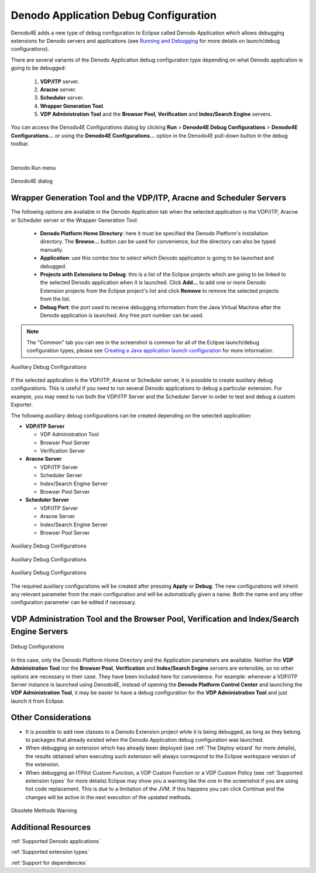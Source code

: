 ====================================================
Denodo Application Debug Configuration
====================================================

Denodo4E adds a new type of debug configuration to Eclipse called Denodo Application which allows debugging extensions 
for Denodo servers and applications (see `Running and Debugging <https://help.eclipse.org/mars/index.jsp?topic=%2Forg.eclipse.jdt.doc.user%2Ftasks%2Ftask-running_and_debugging.htm>`_ for more details on launch/debug configurations).

There are several variants of the Denodo Application debug configuration type depending on what Denodo application is going to be debugged:

    1.  **VDP/ITP** server.
    
    #.  **Aracne** server.
    
    #.  **Scheduler** server.

    #.  **Wrapper Generation Tool**.
    
    #.  **VDP Administration Tool** and the **Browser Pool**, **Verification** and **Index/Search Engine** servers.

You can access the Denodo4E Configurations dialog by clicking **Run** > **Denodo4E Debug Configurations** > **Denodo4E Configurations...** or using the **Denodo4E Configurations...** option in the Denodo4E pull-down button in the debug toolbar.

|


.. figure:: denodo_runmenu.png
   :align: center
   :alt: Denodo run menu

   Denodo Run menu


.. figure:: denodo4e_dialog.png
   :align: center
   :alt: Denodo4E dialog

   Denodo4E dialog   

Wrapper Generation Tool and the VDP/ITP, Aracne and Scheduler Servers
=======================================================================
 
The following options are available in the Denodo Application tab when the selected application is the VDP/ITP, Aracne or Scheduler server or the Wrapper Generation Tool:

    -  **Denodo Platform Home Directory**: here it must be specified the Denodo Platform's installation directory. The **Browse...** button can be used for convenience, but the directory can also be typed manually.
    -  **Application**: use this combo box to select which Denodo application is going to be launched and debugged.
    -  **Projects with Extensions to Debug**: this is a list of the Eclipse projects which are going to be linked to the selected Denodo application when it is launched. Click **Add...** to add one or more Denodo Extension projects from the Eclipse project's list and click **Remove** to remove the selected projects from the list.
    -  **Debug Port**: the port used to receive debugging information from the Java Virtual Machine after the Denodo application is launched. Any free port number can be used.
 
.. note::
    The "Common" tab you can see in the screenshot is common for all of the Eclipse launch/debug configuration types, please see `Creating a Java application launch
    configuration <https://help.eclipse.org/luna/index.jsp?topic=%2Forg.eclipse.jdt.doc.user%2Ftasks%2Ftasks-java-local-configuration.htm>`_ for more information.
    

.. figure:: debugconfigurations_wgt.png
  :align: center
  :alt: Auxiliary Debug Configurations

  Auxiliary Debug Configurations  
  
If the selected application is the VDP/ITP, Aracne or Scheduler server, it is possible to create auxiliary debug configurations. This is useful if you need to run several Denodo applications to debug a particular extension. For example, you may need to run both the VDP/ITP Server and the Scheduler Server in order to test and debug a custom Exporter.
  
The following auxiliary debug configurations can be created depending on the selected application:

-  **VDP/ITP Server**

   -  VDP Administration Tool
   -  Browser Pool Server
   -  Verification Server

-  **Aracne Server**

   -  VDP/ITP Server
   -  Scheduler Server
   -  Index/Search Engine Server
   -  Browser Pool Server

-  **Scheduler Server**

   -  VDP/ITP Server
   -  Aracne Server
   -  Index/Search Engine Server
   -  Browser Pool Server
    
.. figure:: debugconfigurations_wgt.png
   :align: center
   :alt: Auxiliary Debug Configurations
   
   Auxiliary Debug Configurations  


.. figure:: debugconfigurations_auxiliar_arn.png
  :align: center
  :alt: Auxiliary Debug Configurations

  Auxiliary Debug Configurations
   
   
.. figure:: debugconfigurations_auxiliar_sched.png
   :align: center
   :alt: Auxiliary Debug Configurations

   Auxiliary Debug Configurations
  
The required auxiliary configurations will be created after pressing **Apply** or **Debug**. 
The new configurations will inherit any relevant parameter from the main configuration and will be automatically given a name. 
Both the name and any other configuration parameter can be edited if necessary.

VDP Administration Tool and the Browser Pool, Verification and Index/Search Engine Servers
===========================================================================================

.. figure:: debugconfigurations_vdpadmin_2_1.png
   :align: center
   :alt: Debug Configurations

   Debug Configurations
  
In this case, only the Denodo Platform Home Directory and the Application parameters are available. 
Neither the **VDP Administration Tool** nor the **Browser Pool**, **Verification** and **Index/Search Engine** servers are extensible, 
so no other options are necessary in their case. They have been included here for convenience. For example: whenever a VDP/ITP Server instance 
is launched using Denodo4E, instead of opening the **Denodo Platform Control Center** and launching the **VDP Administration Tool**, 
it may be easier to have a debug configuration for the **VDP Administration Tool** and just launch it from Eclipse.

Other Considerations
==================== 

-  It is possible to add new classes to a Denodo Extension project while it is being debugged, as long as they belong to packages that already existed when 
   the Denodo Application debug configuration was launched.
-  When debugging an extension which has already been deployed (see :ref:`The Deploy wizard` for more details), the results obtained when executing such extension 
   will always correspond to the Eclipse workspace version of the extension.
-  When debugging an ITPilot Custom Function, a VDP Custom Function or a VDP Custom Policy 
   (see :ref:`Supported extension types` for more details) Eclipse may show you a warning like the one in the screenshot if you are using hot code replacement. This is due to a limitation of the JVM. If this happens you can click Continue and the changes will be active in the next execution of the updated methods.


.. figure:: obsolete_methods_warning.png
   :align: center
   :alt: Obsolete Methods Warning
   
   Obsolete Methods Warning

.. _additional-resources3:

Additional Resources
=====================  
  
:ref:`Supported Denodo applications`

:ref:`Supported extension types`

:ref:`Support for dependencies`
  
